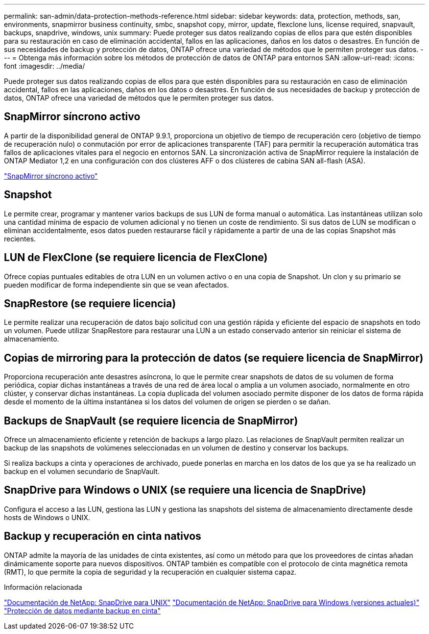---
permalink: san-admin/data-protection-methods-reference.html 
sidebar: sidebar 
keywords: data, protection, methods, san, environments, snapmirror business continuity, smbc, snapshot copy, mirror, update, flexclone luns, license required, snapvault, backups, snapdrive, windows, unix 
summary: Puede proteger sus datos realizando copias de ellos para que estén disponibles para su restauración en caso de eliminación accidental, fallos en las aplicaciones, daños en los datos o desastres. En función de sus necesidades de backup y protección de datos, ONTAP ofrece una variedad de métodos que le permiten proteger sus datos. 
---
= Obtenga más información sobre los métodos de protección de datos de ONTAP para entornos SAN
:allow-uri-read: 
:icons: font
:imagesdir: ../media/


[role="lead"]
Puede proteger sus datos realizando copias de ellos para que estén disponibles para su restauración en caso de eliminación accidental, fallos en las aplicaciones, daños en los datos o desastres. En función de sus necesidades de backup y protección de datos, ONTAP ofrece una variedad de métodos que le permiten proteger sus datos.



== SnapMirror síncrono activo

A partir de la disponibilidad general de ONTAP 9.9.1, proporciona un objetivo de tiempo de recuperación cero (objetivo de tiempo de recuperación nulo) o conmutación por error de aplicaciones transparente (TAF) para permitir la recuperación automática tras fallos de aplicaciones vitales para el negocio en entornos SAN. La sincronización activa de SnapMirror requiere la instalación de ONTAP Mediator 1,2 en una configuración con dos clústeres AFF o dos clústeres de cabina SAN all-flash (ASA).

link:../snapmirror-active-sync/index.html["SnapMirror síncrono activo"^]



== Snapshot

Le permite crear, programar y mantener varios backups de sus LUN de forma manual o automática. Las instantáneas utilizan solo una cantidad mínima de espacio de volumen adicional y no tienen un coste de rendimiento. Si sus datos de LUN se modifican o eliminan accidentalmente, esos datos pueden restaurarse fácil y rápidamente a partir de una de las copias Snapshot más recientes.



== LUN de FlexClone (se requiere licencia de FlexClone)

Ofrece copias puntuales editables de otra LUN en un volumen activo o en una copia de Snapshot. Un clon y su primario se pueden modificar de forma independiente sin que se vean afectados.



== SnapRestore (se requiere licencia)

Le permite realizar una recuperación de datos bajo solicitud con una gestión rápida y eficiente del espacio de snapshots en todo un volumen. Puede utilizar SnapRestore para restaurar una LUN a un estado conservado anterior sin reiniciar el sistema de almacenamiento.



== Copias de mirroring para la protección de datos (se requiere licencia de SnapMirror)

Proporciona recuperación ante desastres asíncrona, lo que le permite crear snapshots de datos de su volumen de forma periódica, copiar dichas instantáneas a través de una red de área local o amplia a un volumen asociado, normalmente en otro clúster, y conservar dichas instantáneas. La copia duplicada del volumen asociado permite disponer de los datos de forma rápida desde el momento de la última instantánea si los datos del volumen de origen se pierden o se dañan.



== Backups de SnapVault (se requiere licencia de SnapMirror)

Ofrece un almacenamiento eficiente y retención de backups a largo plazo. Las relaciones de SnapVault permiten realizar un backup de las snapshots de volúmenes seleccionadas en un volumen de destino y conservar los backups.

Si realiza backups a cinta y operaciones de archivado, puede ponerlas en marcha en los datos de los que ya se ha realizado un backup en el volumen secundario de SnapVault.



== SnapDrive para Windows o UNIX (se requiere una licencia de SnapDrive)

Configura el acceso a las LUN, gestiona las LUN y gestiona las snapshots del sistema de almacenamiento directamente desde hosts de Windows o UNIX.



== Backup y recuperación en cinta nativos

ONTAP admite la mayoría de las unidades de cinta existentes, así como un método para que los proveedores de cintas añadan dinámicamente soporte para nuevos dispositivos. ONTAP también es compatible con el protocolo de cinta magnética remota (RMT), lo que permite la copia de seguridad y la recuperación en cualquier sistema capaz.

.Información relacionada
http://mysupport.netapp.com/documentation/productlibrary/index.html?productID=30050["Documentación de NetApp: SnapDrive para UNIX"^] http://mysupport.netapp.com/documentation/productlibrary/index.html?productID=30049["Documentación de NetApp: SnapDrive para Windows (versiones actuales)"^] link:../tape-backup/index.html["Protección de datos mediante backup en cinta"]
